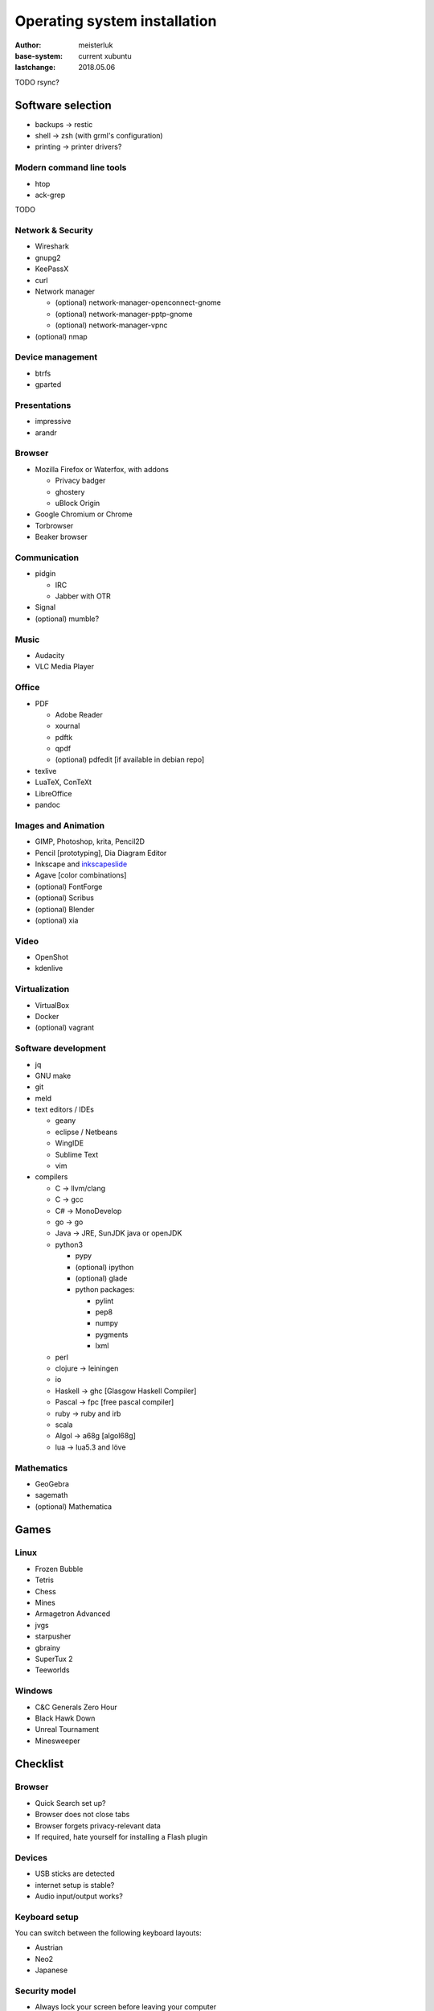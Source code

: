 Operating system installation
=============================

:author:        meisterluk
:base-system:   current xubuntu
:lastchange:    2018.05.06


TODO rsync?

Software selection
------------------

* backups → restic
* shell → zsh (with grml's configuration)
* printing → printer drivers?

Modern command line tools
~~~~~~~~~~~~~~~~~~~~~~~~~

* htop
* ack-grep
TODO

Network & Security
~~~~~~~~~~~~~~~~~~

* Wireshark
* gnupg2
* KeePassX
* curl
* Network manager

  * (optional) network-manager-openconnect-gnome
  * (optional) network-manager-pptp-gnome
  * (optional) network-manager-vpnc

* (optional) nmap

Device management
~~~~~~~~~~~~~~~~~

* btrfs
* gparted

Presentations
~~~~~~~~~~~~~

* impressive
* arandr

Browser
~~~~~~~

* Mozilla Firefox or Waterfox, with addons

  * Privacy badger
  * ghostery
  * uBlock Origin

* Google Chromium or Chrome
* Torbrowser
* Beaker browser

Communication
~~~~~~~~~~~~~

* pidgin

  * IRC
  * Jabber with OTR

* Signal
* (optional) mumble?

Music
~~~~~

* Audacity
* VLC Media Player

Office
~~~~~~

* PDF

  * Adobe Reader
  * xournal
  * pdftk
  * qpdf
  * (optional) pdfedit [if available in debian repo]

* texlive
* LuaTeX, ConTeXt
* LibreOffice
* pandoc

Images and Animation
~~~~~~~~~~~~~~~~~~~~

* GIMP, Photoshop, krita, Pencil2D
* Pencil [prototyping], Dia Diagram Editor
* Inkscape and `inkscapeslide <https://github.com/abourget/inkscapeslide>`_
* Agave [color combinations]
* (optional) FontForge
* (optional) Scribus
* (optional) Blender
* (optional) xia

Video
~~~~~

* OpenShot
* kdenlive

Virtualization
~~~~~~~~~~~~~~

* VirtualBox
* Docker
* (optional) vagrant

Software development
~~~~~~~~~~~~~~~~~~~~

* jq
* GNU make
* git
* meld
* text editors / IDEs

  * geany
  * eclipse / Netbeans
  * WingIDE
  * Sublime Text
  * vim

* compilers

  * C → llvm/clang
  * C → gcc
  * C# → MonoDevelop
  * go → go
  * Java → JRE, SunJDK java or openJDK
  * python3

    * pypy
    * (optional) ipython
    * (optional) glade
    * python packages:

      * pylint
      * pep8
      * numpy
      * pygments
      * lxml

  * perl
  * clojure → leiningen
  * io
  * Haskell → ghc [Glasgow Haskell Compiler]
  * Pascal → fpc [free pascal compiler]
  * ruby → ruby and irb
  * scala
  * Algol → a68g [algol68g]
  * lua → lua5.3 and löve

Mathematics
~~~~~~~~~~~

* GeoGebra
* sagemath
* (optional) Mathematica

Games
-----

Linux
~~~~~

* Frozen Bubble
* Tetris
* Chess
* Mines
* Armagetron Advanced
* jvgs
* starpusher
* gbrainy
* SuperTux 2
* Teeworlds

Windows
~~~~~~~

* C&C Generals Zero Hour
* Black Hawk Down
* Unreal Tournament
* Minesweeper

Checklist
---------

Browser
~~~~~~~

* Quick Search set up?
* Browser does not close tabs
* Browser forgets privacy-relevant data
* If required, hate yourself for installing a Flash plugin

Devices
~~~~~~~

* USB sticks are detected
* internet setup is stable?
* Audio input/output works?

Keyboard setup
~~~~~~~~~~~~~~

You can switch between the following keyboard layouts:

* Austrian
* Neo2
* Japanese

Security model
~~~~~~~~~~~~~~

* Always lock your screen before leaving your computer
* Sensible data must only be stored encrypted (also backups!)
* Your passwords are stored in a password manager - in case of emergency, your most trustworthy friend can access it
* Enable other people to communicate over a secure channel with you
* Always keep your software stack up to date
